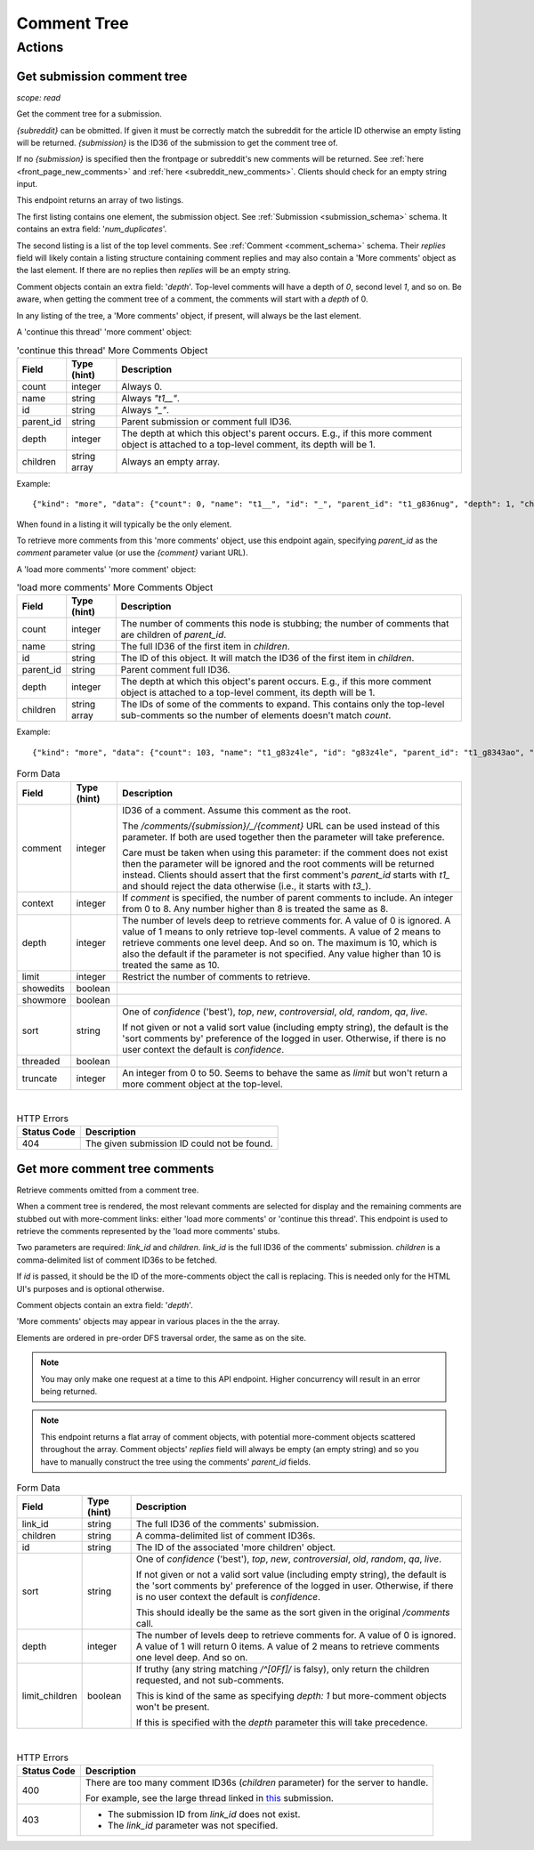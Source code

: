 
Comment Tree
============

Actions
-------

Get submission comment tree
~~~~~~~~~~~~~~~~~~~~~~~~~~~

.. http:get:: [/r/{subreddit}]/comments/{submission}
.. http:get:: [/r/{subreddit}]/comments/{submission}/_/{comment}

*scope: read*

Get the comment tree for a submission.

`{subreddit}` can be obmitted. If given it must be correctly match the subreddit for the
article ID otherwise an empty listing will be returned.
`{submission}` is the ID36 of the submission to get the comment tree of.

If no `{submission}` is specified then the frontpage or subreddit's new comments will be returned.
See :ref:`here <front_page_new_comments>` and :ref:`here <subreddit_new_comments>`.
Clients should check for an empty string input.

This endpoint returns an array of two listings.

The first listing contains one element, the submission object.
See :ref:`Submission <submission_schema>` schema.
It contains an extra field: '`num_duplicates`'.

The second listing is a list of the top level comments.
See :ref:`Comment <comment_schema>` schema.
Their `replies` field will likely contain a listing structure containing comment replies
and may also contain a 'More comments' object as the last element.
If there are no replies then `replies` will be an empty string.

Comment objects contain an extra field: '`depth`'.
Top-level comments will have a depth of `0`, second level `1`, and so on.
Be aware, when getting the comment tree of a comment, the comments will start with a `depth` of 0.

In any listing of the tree, a 'More comments' object, if present, will always be the last element.

A 'continue this thread' 'more comment' object:

.. csv-table:: 'continue this thread' More Comments Object
   :header: "Field","Type (hint)","Description"
   :escape: \

   "count","integer","Always 0."
   "name","string","Always `\"t1__\"`."
   "id","string","Always `\"_\"`."
   "parent_id","string","Parent submission or comment full ID36."
   "depth","integer","The depth at which this object's parent occurs.
   E.g., if this more comment object is attached to a top-level comment, its depth will be 1."
   "children","string array","Always an empty array."

Example::

   {"kind": "more", "data": {"count": 0, "name": "t1__", "id": "_", "parent_id": "t1_g836nug", "depth": 1, "children": []}}

When found in a listing it will typically be the only element.

To retrieve more comments from this 'more comments' object, use this endpoint again,
specifying `parent_id` as the `comment` parameter value (or use the `{comment}` variant URL).

A 'load more comments' 'more comment' object:

.. csv-table:: 'load more comments' More Comments Object
   :header: "Field","Type (hint)","Description"
   :escape: \

   "count","integer","The number of comments this node is stubbing;
   the number of comments that are children of `parent_id`."
   "name","string","The full ID36 of the first item in `children`."
   "id","string","The ID of this object. It will match the ID36 of the first item in `children`."
   "parent_id","string","Parent comment full ID36."
   "depth","integer","The depth at which this object's parent occurs.
   E.g., if this more comment object is attached to a top-level comment, its depth will be 1."
   "children","string array","The IDs of some of the comments to expand.
   This contains only the top-level sub-comments so the number of elements doesn't match `count`."

Example::

   {"kind": "more", "data": {"count": 103, "name": "t1_g83z4le", "id": "g83z4le", "parent_id": "t1_g8343ao", "depth": 4, "children": ["g83z4le", "g83wl0j", "g83nmx0", "g83k77q", "g83butp", "g842b0t", "g842ncg", "g83kmoz", "g83msyh", "g84535q"]}}

.. csv-table:: Form Data
   :header: "Field","Type (hint)","Description"
   :escape: \

   "comment","integer","ID36 of a comment. Assume this comment as the root.

   The `/comments/{submission}/_/{comment}` URL can be used instead of this parameter.
   If both are used together then the parameter will take preference.

   Care must be taken when using this parameter: if the comment does not exist then the parameter
   will be ignored and the root comments will be returned instead.
   Clients should assert that the first comment's `parent_id` starts with `t1_` and should reject
   the data otherwise (i.e., it starts with `t3_`).
   "
   "context","integer","If `comment` is specified, the number of parent comments to include.
   An integer from 0 to 8. Any number higher than 8 is treated the same as 8."
   "depth","integer","The number of levels deep to retrieve comments for.
   A value of 0 is ignored.
   A value of 1 means to only retrieve top-level comments.
   A value of 2 means to retrieve comments one level deep.
   And so on.
   The maximum is 10, which is also the default if the parameter is not specified.
   Any value higher than 10 is treated the same as 10."
   "limit","integer","Restrict the number of comments to retrieve."
   "showedits","boolean",""
   "showmore","boolean",""
   "sort","string","One of `confidence` ('best'), `top`, `new`, `controversial`, `old`, `random`, `qa`, `live`.

   If not given or not a valid sort value (including empty string), the default is the 'sort comments by'
   preference of the logged in user. Otherwise, if there is no user context the default is `confidence`."
   "threaded","boolean",""
   "truncate","integer","An integer from 0 to 50. Seems to behave the same as `limit` but won't return
   a more comment object at the top-level."

|

.. csv-table:: HTTP Errors
   :header: "Status Code","Description"
   :escape: \

   "404","The given submission ID could not be found."


Get more comment tree comments
~~~~~~~~~~~~~~~~~~~~~~~~~~~~~~

.. http:post:: /api/morechildren

Retrieve comments omitted from a comment tree.

When a comment tree is rendered, the most relevant comments are selected for display and the remaining
comments are stubbed out with more-comment links: either 'load more comments' or 'continue this thread'.
This endpoint is used to retrieve the comments represented by the 'load more comments' stubs.

Two parameters are required: `link_id` and `children`. `link_id` is the full ID36 of the comments'
submission. `children` is a comma-delimited list of comment ID36s to be fetched.

If `id` is passed, it should be the ID of the more-comments object the call is replacing. This is needed
only for the HTML UI's purposes and is optional otherwise.

Comment objects contain an extra field: '`depth`'.

'More comments' objects may appear in various places in the the array.

Elements are ordered in pre-order DFS traversal order, the same as on the site.

.. note::
   You may only make one request at a time to this API endpoint.
   Higher concurrency will result in an error being returned.

.. note::
   This endpoint returns a flat array of comment objects, with potential more-comment objects scattered
   throughout the array. Comment objects' `replies` field will always be empty (an empty string)
   and so you have to manually construct the tree using the comments' `parent_id` fields.

.. csv-table:: Form Data
   :header: "Field","Type (hint)","Description"
   :escape: \

   "link_id","string","The full ID36 of the comments' submission."
   "children","string","A comma-delimited list of comment ID36s."
   "id","string","The ID of the associated 'more children' object."
   "sort","string","One of `confidence` ('best'), `top`, `new`, `controversial`, `old`, `random`, `qa`, `live`.

   If not given or not a valid sort value (including empty string), the default is the 'sort comments by'
   preference of the logged in user. Otherwise, if there is no user context the default is `confidence`.

   This should ideally be the same as the sort given in the original `/comments` call."
   "depth","integer","The number of levels deep to retrieve comments for.
   A value of 0 is ignored.
   A value of 1 will return 0 items.
   A value of 2 means to retrieve comments one level deep.
   And so on."
   "limit_children","boolean","If truthy (any string matching `/^[0Ff]/` is falsy),
   only return the children requested, and not sub-comments.

   This is kind of the same as specifying `depth: 1` but more-comment objects won't be present.

   If this is specified with the `depth` parameter this will take precedence."

|

.. csv-table:: HTTP Errors
   :header: "Status Code","Description"
   :escape: \

   "400","There are too many comment ID36s (`children` parameter) for the server to handle.

   For example, see the large thread linked in
   `this <https://www.reddit.com/r/redditdev/comments/7si641/praw_530_toolarge_received_413_http_response_when/>`_
   submission."
   "403","* The submission ID from `link_id` does not exist.

   * The `link_id` parameter was not specified."

